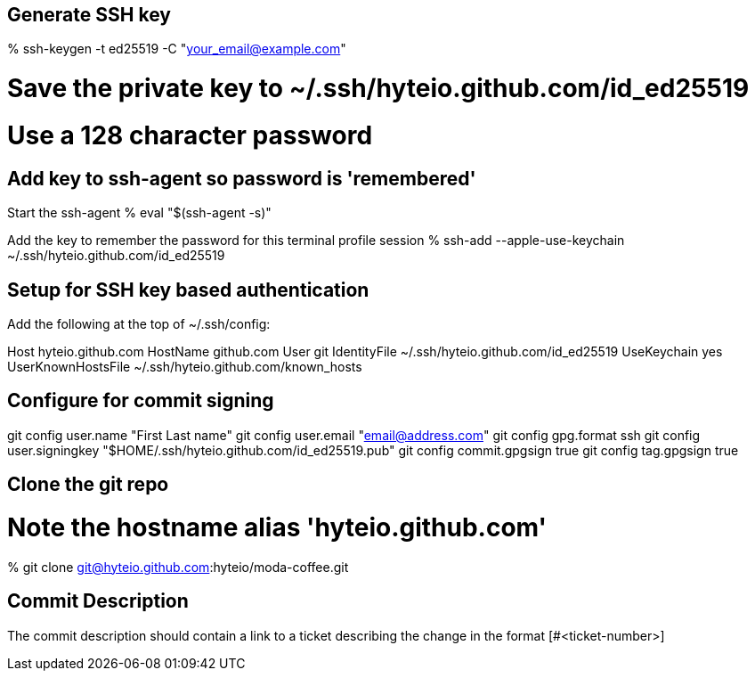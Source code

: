 == Generate SSH key

% ssh-keygen -t ed25519 -C "your_email@example.com"

# Save the private key to ~/.ssh/hyteio.github.com/id_ed25519
# Use a 128 character password

== Add key to ssh-agent so password is 'remembered'

Start the ssh-agent
% eval "$(ssh-agent -s)"

Add the key to remember the password for this terminal profile session
% ssh-add --apple-use-keychain ~/.ssh/hyteio.github.com/id_ed25519

== Setup for SSH key based authentication

Add the following at the top of ~/.ssh/config:

Host hyteio.github.com
  HostName github.com
  User git
  IdentityFile ~/.ssh/hyteio.github.com/id_ed25519
  UseKeychain yes
  UserKnownHostsFile ~/.ssh/hyteio.github.com/known_hosts

== Configure for commit signing

git config user.name "First Last name"
git config user.email "email@address.com"
git config gpg.format ssh
git config user.signingkey "$HOME/.ssh/hyteio.github.com/id_ed25519.pub"
git config commit.gpgsign true
git config tag.gpgsign true

== Clone the git repo

# Note the hostname alias 'hyteio.github.com'
% git clone git@hyteio.github.com:hyteio/moda-coffee.git

== Commit Description

The commit description should contain a link to a ticket describing the change
in the format [#<ticket-number>]
